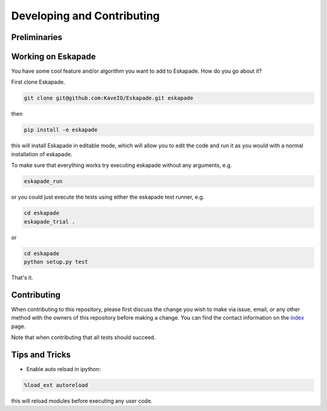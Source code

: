 ===========================
Developing and Contributing
===========================

Preliminaries
-------------

Working on Eskapade
-------------------
You have some cool feature and/or algorithm you want to add to Eskapade. How do you go about it?

First clone Eskapade.

.. code-block:: bash

  git clone git@github.com:KaveIO/Eskapade.git eskapade

then

.. code-block:: bash

  pip install -e eskapade

this will install Eskapade in editable mode, which will allow you to edit the code and run it as
you would with a normal installation of eskapade.

To make sure that everything works try executing eskapade without any arguments, e.g.

.. code-block:: bash

  eskapade_run

or you could just execute the tests using either the eskapade test runner, e.g.

.. code-block:: bash

  cd eskapade
  eskapade_trial .

or

.. code-block:: bash

  cd eskapade
  python setup.py test

That's it.

Contributing
------------

When contributing to this repository, please first discuss the change you wish to make via issue, email, or any
other method with the owners of this repository before making a change. You can find the contact information on the
`index <index.html>`_ page.

Note that when contributing that all tests should succeed.

Tips and Tricks
---------------

- Enable auto reload in ipython:

.. code-block:: python

  %load_ext autoreload

this will reload modules before executing any user code.

